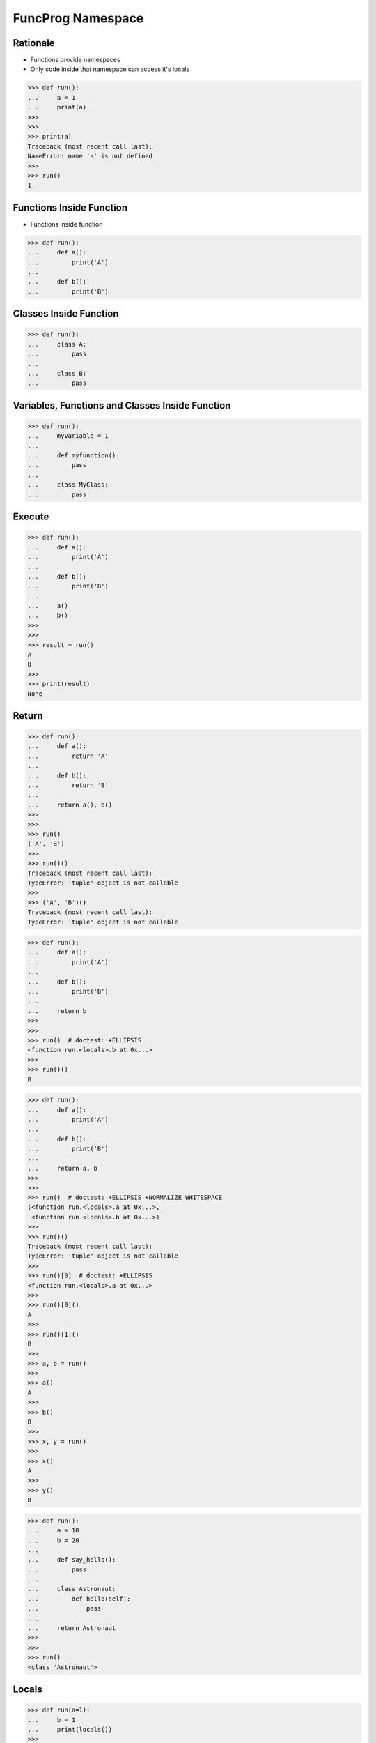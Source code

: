 FuncProg Namespace
==================


Rationale
---------
* Functions provide namespaces
* Only code inside that namespace can access it's locals

>>> def run():
...     a = 1
...     print(a)
>>>
>>>
>>> print(a)
Traceback (most recent call last):
NameError: name 'a' is not defined
>>>
>>> run()
1


Functions Inside Function
-------------------------
* Functions inside function

>>> def run():
...     def a():
...         print('A')
...
...     def b():
...         print('B')


Classes Inside Function
-----------------------
>>> def run():
...     class A:
...         pass
...
...     class B:
...         pass


Variables, Functions and Classes Inside Function
------------------------------------------------
>>> def run():
...     myvariable = 1
...
...     def myfunction():
...         pass
...
...     class MyClass:
...         pass


Execute
-------
>>> def run():
...     def a():
...         print('A')
...
...     def b():
...         print('B')
...
...     a()
...     b()
>>>
>>>
>>> result = run()
A
B
>>>
>>> print(result)
None


Return
------
>>> def run():
...     def a():
...         return 'A'
...
...     def b():
...         return 'B'
...
...     return a(), b()
>>>
>>>
>>> run()
('A', 'B')
>>>
>>> run()()
Traceback (most recent call last):
TypeError: 'tuple' object is not callable
>>>
>>> ('A', 'B')()
Traceback (most recent call last):
TypeError: 'tuple' object is not callable

>>> def run():
...     def a():
...         print('A')
...
...     def b():
...         print('B')
...
...     return b
>>>
>>>
>>> run()  # doctest: +ELLIPSIS
<function run.<locals>.b at 0x...>
>>>
>>> run()()
B

>>> def run():
...     def a():
...         print('A')
...
...     def b():
...         print('B')
...
...     return a, b
>>>
>>>
>>> run()  # doctest: +ELLIPSIS +NORMALIZE_WHITESPACE
(<function run.<locals>.a at 0x...>,
 <function run.<locals>.b at 0x...>)
>>>
>>> run()()
Traceback (most recent call last):
TypeError: 'tuple' object is not callable
>>>
>>> run()[0]  # doctest: +ELLIPSIS
<function run.<locals>.a at 0x...>
>>>
>>> run()[0]()
A
>>>
>>> run()[1]()
B
>>>
>>> a, b = run()
>>>
>>> a()
A
>>>
>>> b()
B
>>>
>>> x, y = run()
>>>
>>> x()
A
>>>
>>> y()
B

>>> def run():
...     a = 10
...     b = 20
...
...     def say_hello():
...         pass
...
...     class Astronaut:
...         def hello(self):
...             pass
...
...     return Astronaut
>>>
>>>
>>> run()
<class 'Astronaut'>


Locals
------
>>> def run(a=1):
...     b = 1
...     print(locals())
>>>
>>>
>>> run()
{'a': 1, 'b': 1}

>>> def run():
...     firstname = 'Mark'
...     lastname = 'Watney'
...
...     def say_hello():
...         pass
...
...     class Astronaut:
...         def hello(self):
...             pass
...
...     print(locals())
>>>
>>>
>>> run()  # doctest: +ELLIPSIS +NORMALIZE_WHITESPACE
{'firstname': 'Mark',
 'lastname': 'Watney',
 'say_hello': <function run.<locals>.say_hello at 0x...>,
 'Astronaut': <class 'Astronaut'>}
